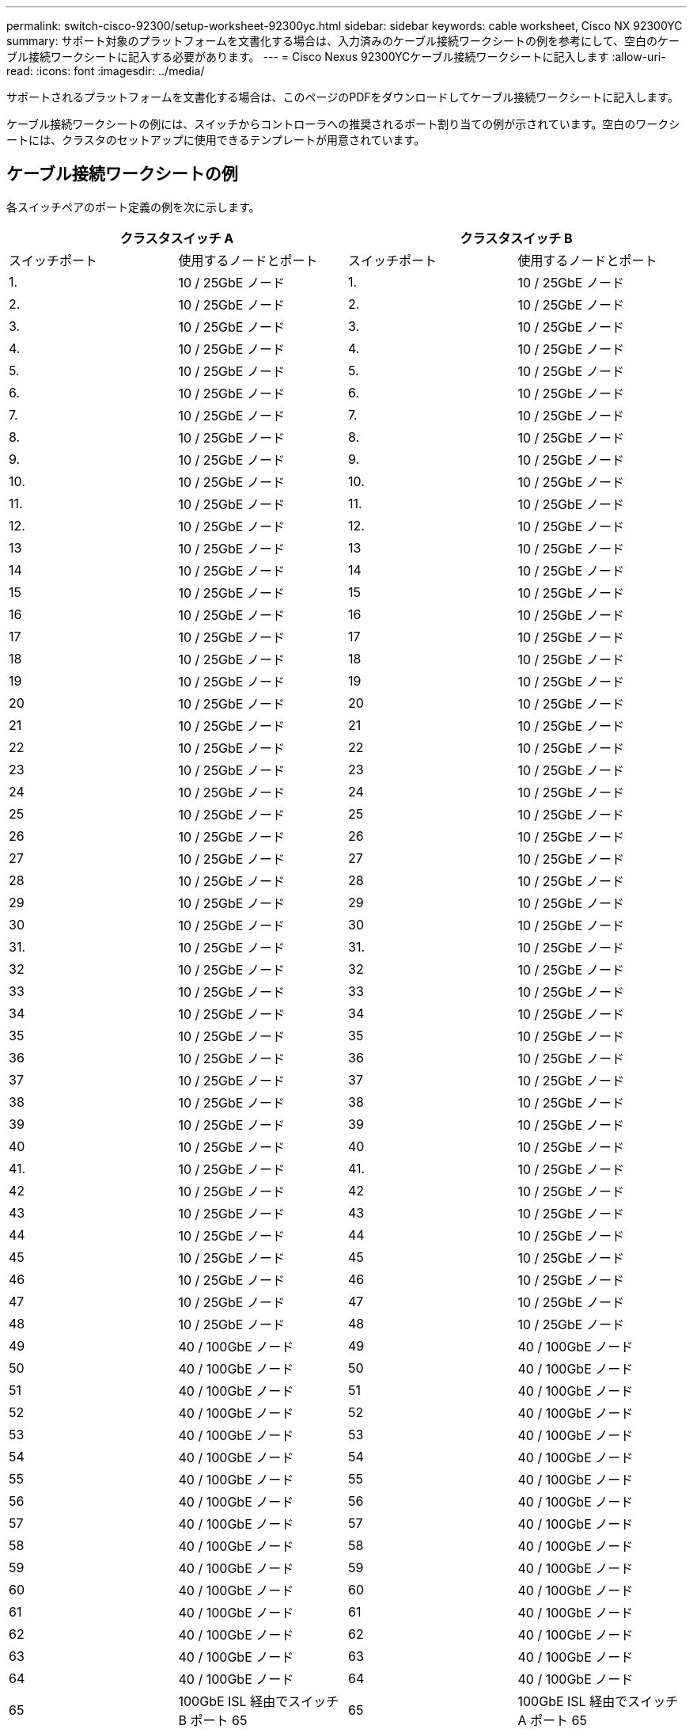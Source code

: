 ---
permalink: switch-cisco-92300/setup-worksheet-92300yc.html 
sidebar: sidebar 
keywords: cable worksheet, Cisco NX 92300YC 
summary: サポート対象のプラットフォームを文書化する場合は、入力済みのケーブル接続ワークシートの例を参考にして、空白のケーブル接続ワークシートに記入する必要があります。 
---
= Cisco Nexus 92300YCケーブル接続ワークシートに記入します
:allow-uri-read: 
:icons: font
:imagesdir: ../media/


[role="lead"]
サポートされるプラットフォームを文書化する場合は、このページのPDFをダウンロードしてケーブル接続ワークシートに記入します。

ケーブル接続ワークシートの例には、スイッチからコントローラへの推奨されるポート割り当ての例が示されています。空白のワークシートには、クラスタのセットアップに使用できるテンプレートが用意されています。



== ケーブル接続ワークシートの例

各スイッチペアのポート定義の例を次に示します。

[cols="1, 1, 1, 1"]
|===
2+| クラスタスイッチ A 2+| クラスタスイッチ B 


| スイッチポート | 使用するノードとポート | スイッチポート | 使用するノードとポート 


 a| 
1.
 a| 
10 / 25GbE ノード
 a| 
1.
 a| 
10 / 25GbE ノード



 a| 
2.
 a| 
10 / 25GbE ノード
 a| 
2.
 a| 
10 / 25GbE ノード



 a| 
3.
 a| 
10 / 25GbE ノード
 a| 
3.
 a| 
10 / 25GbE ノード



 a| 
4.
 a| 
10 / 25GbE ノード
 a| 
4.
 a| 
10 / 25GbE ノード



 a| 
5.
 a| 
10 / 25GbE ノード
 a| 
5.
 a| 
10 / 25GbE ノード



 a| 
6.
 a| 
10 / 25GbE ノード
 a| 
6.
 a| 
10 / 25GbE ノード



 a| 
7.
 a| 
10 / 25GbE ノード
 a| 
7.
 a| 
10 / 25GbE ノード



 a| 
8.
 a| 
10 / 25GbE ノード
 a| 
8.
 a| 
10 / 25GbE ノード



 a| 
9.
 a| 
10 / 25GbE ノード
 a| 
9.
 a| 
10 / 25GbE ノード



 a| 
10.
 a| 
10 / 25GbE ノード
 a| 
10.
 a| 
10 / 25GbE ノード



 a| 
11.
 a| 
10 / 25GbE ノード
 a| 
11.
 a| 
10 / 25GbE ノード



 a| 
12.
 a| 
10 / 25GbE ノード
 a| 
12.
 a| 
10 / 25GbE ノード



 a| 
13
 a| 
10 / 25GbE ノード
 a| 
13
 a| 
10 / 25GbE ノード



 a| 
14
 a| 
10 / 25GbE ノード
 a| 
14
 a| 
10 / 25GbE ノード



 a| 
15
 a| 
10 / 25GbE ノード
 a| 
15
 a| 
10 / 25GbE ノード



 a| 
16
 a| 
10 / 25GbE ノード
 a| 
16
 a| 
10 / 25GbE ノード



 a| 
17
 a| 
10 / 25GbE ノード
 a| 
17
 a| 
10 / 25GbE ノード



 a| 
18
 a| 
10 / 25GbE ノード
 a| 
18
 a| 
10 / 25GbE ノード



 a| 
19
 a| 
10 / 25GbE ノード
 a| 
19
 a| 
10 / 25GbE ノード



 a| 
20
 a| 
10 / 25GbE ノード
 a| 
20
 a| 
10 / 25GbE ノード



 a| 
21
 a| 
10 / 25GbE ノード
 a| 
21
 a| 
10 / 25GbE ノード



 a| 
22
 a| 
10 / 25GbE ノード
 a| 
22
 a| 
10 / 25GbE ノード



 a| 
23
 a| 
10 / 25GbE ノード
 a| 
23
 a| 
10 / 25GbE ノード



 a| 
24
 a| 
10 / 25GbE ノード
 a| 
24
 a| 
10 / 25GbE ノード



 a| 
25
 a| 
10 / 25GbE ノード
 a| 
25
 a| 
10 / 25GbE ノード



 a| 
26
 a| 
10 / 25GbE ノード
 a| 
26
 a| 
10 / 25GbE ノード



 a| 
27
 a| 
10 / 25GbE ノード
 a| 
27
 a| 
10 / 25GbE ノード



 a| 
28
 a| 
10 / 25GbE ノード
 a| 
28
 a| 
10 / 25GbE ノード



 a| 
29
 a| 
10 / 25GbE ノード
 a| 
29
 a| 
10 / 25GbE ノード



 a| 
30
 a| 
10 / 25GbE ノード
 a| 
30
 a| 
10 / 25GbE ノード



 a| 
31.
 a| 
10 / 25GbE ノード
 a| 
31.
 a| 
10 / 25GbE ノード



 a| 
32
 a| 
10 / 25GbE ノード
 a| 
32
 a| 
10 / 25GbE ノード



 a| 
33
 a| 
10 / 25GbE ノード
 a| 
33
 a| 
10 / 25GbE ノード



 a| 
34
 a| 
10 / 25GbE ノード
 a| 
34
 a| 
10 / 25GbE ノード



 a| 
35
 a| 
10 / 25GbE ノード
 a| 
35
 a| 
10 / 25GbE ノード



 a| 
36
 a| 
10 / 25GbE ノード
 a| 
36
 a| 
10 / 25GbE ノード



 a| 
37
 a| 
10 / 25GbE ノード
 a| 
37
 a| 
10 / 25GbE ノード



 a| 
38
 a| 
10 / 25GbE ノード
 a| 
38
 a| 
10 / 25GbE ノード



 a| 
39
 a| 
10 / 25GbE ノード
 a| 
39
 a| 
10 / 25GbE ノード



 a| 
40
 a| 
10 / 25GbE ノード
 a| 
40
 a| 
10 / 25GbE ノード



 a| 
41.
 a| 
10 / 25GbE ノード
 a| 
41.
 a| 
10 / 25GbE ノード



 a| 
42
 a| 
10 / 25GbE ノード
 a| 
42
 a| 
10 / 25GbE ノード



 a| 
43
 a| 
10 / 25GbE ノード
 a| 
43
 a| 
10 / 25GbE ノード



 a| 
44
 a| 
10 / 25GbE ノード
 a| 
44
 a| 
10 / 25GbE ノード



 a| 
45
 a| 
10 / 25GbE ノード
 a| 
45
 a| 
10 / 25GbE ノード



 a| 
46
 a| 
10 / 25GbE ノード
 a| 
46
 a| 
10 / 25GbE ノード



 a| 
47
 a| 
10 / 25GbE ノード
 a| 
47
 a| 
10 / 25GbE ノード



 a| 
48
 a| 
10 / 25GbE ノード
 a| 
48
 a| 
10 / 25GbE ノード



 a| 
49
 a| 
40 / 100GbE ノード
 a| 
49
 a| 
40 / 100GbE ノード



 a| 
50
 a| 
40 / 100GbE ノード
 a| 
50
 a| 
40 / 100GbE ノード



 a| 
51
 a| 
40 / 100GbE ノード
 a| 
51
 a| 
40 / 100GbE ノード



 a| 
52
 a| 
40 / 100GbE ノード
 a| 
52
 a| 
40 / 100GbE ノード



 a| 
53
 a| 
40 / 100GbE ノード
 a| 
53
 a| 
40 / 100GbE ノード



 a| 
54
 a| 
40 / 100GbE ノード
 a| 
54
 a| 
40 / 100GbE ノード



 a| 
55
 a| 
40 / 100GbE ノード
 a| 
55
 a| 
40 / 100GbE ノード



 a| 
56
 a| 
40 / 100GbE ノード
 a| 
56
 a| 
40 / 100GbE ノード



 a| 
57
 a| 
40 / 100GbE ノード
 a| 
57
 a| 
40 / 100GbE ノード



 a| 
58
 a| 
40 / 100GbE ノード
 a| 
58
 a| 
40 / 100GbE ノード



 a| 
59
 a| 
40 / 100GbE ノード
 a| 
59
 a| 
40 / 100GbE ノード



 a| 
60
 a| 
40 / 100GbE ノード
 a| 
60
 a| 
40 / 100GbE ノード



 a| 
61
 a| 
40 / 100GbE ノード
 a| 
61
 a| 
40 / 100GbE ノード



 a| 
62
 a| 
40 / 100GbE ノード
 a| 
62
 a| 
40 / 100GbE ノード



 a| 
63
 a| 
40 / 100GbE ノード
 a| 
63
 a| 
40 / 100GbE ノード



 a| 
64
 a| 
40 / 100GbE ノード
 a| 
64
 a| 
40 / 100GbE ノード



 a| 
65
 a| 
100GbE ISL 経由でスイッチ B ポート 65
 a| 
65
 a| 
100GbE ISL 経由でスイッチ A ポート 65



 a| 
66
 a| 
100GbE ISL 経由でスイッチ B ポート 66
 a| 
66
 a| 
100GbE ISL 経由でスイッチ A ポート 65

|===


== 空白のケーブル接続ワークシート

空白のケーブル接続ワークシートを使用して、クラスタ内のノードとしてサポートされるプラットフォームを文書化できます。のサポートされるクラスタ接続セクション https://hwu.netapp.com["Hardware Universe"^] プラットフォームで使用されるクラスタポートを定義します。

[cols="1, 1, 1, 1"]
|===
2+| クラスタスイッチ A 2+| クラスタスイッチ B 


| スイッチポート | 使用するノード / ポート | スイッチポート | 使用するノード / ポート 


 a| 
1.
 a| 
 a| 
1.
 a| 



 a| 
2.
 a| 
 a| 
2.
 a| 



 a| 
3.
 a| 
 a| 
3.
 a| 



 a| 
4.
 a| 
 a| 
4.
 a| 



 a| 
5.
 a| 
 a| 
5.
 a| 



 a| 
6.
 a| 
 a| 
6.
 a| 



 a| 
7.
 a| 
 a| 
7.
 a| 



 a| 
8.
 a| 
 a| 
8.
 a| 



 a| 
9.
 a| 
 a| 
9.
 a| 



 a| 
10.
 a| 
 a| 
10.
 a| 



 a| 
11.
 a| 
 a| 
11.
 a| 



 a| 
12.
 a| 
 a| 
12.
 a| 



 a| 
13
 a| 
 a| 
13
 a| 



 a| 
14
 a| 
 a| 
14
 a| 



 a| 
15
 a| 
 a| 
15
 a| 



 a| 
16
 a| 
 a| 
16
 a| 



 a| 
17
 a| 
 a| 
17
 a| 



 a| 
18
 a| 
 a| 
18
 a| 



 a| 
19
 a| 
 a| 
19
 a| 



 a| 
20
 a| 
 a| 
20
 a| 



 a| 
21
 a| 
 a| 
21
 a| 



 a| 
22
 a| 
 a| 
22
 a| 



 a| 
23
 a| 
 a| 
23
 a| 



 a| 
24
 a| 
 a| 
24
 a| 



 a| 
25
 a| 
 a| 
25
 a| 



 a| 
26
 a| 
 a| 
26
 a| 



 a| 
27
 a| 
 a| 
27
 a| 



 a| 
28
 a| 
 a| 
28
 a| 



 a| 
29
 a| 
 a| 
29
 a| 



 a| 
30
 a| 
 a| 
30
 a| 



 a| 
31.
 a| 
 a| 
31.
 a| 



 a| 
32
 a| 
 a| 
32
 a| 



 a| 
33
 a| 
 a| 
33
 a| 



 a| 
34
 a| 
 a| 
34
 a| 



 a| 
35
 a| 
 a| 
35
 a| 



 a| 
36
 a| 
 a| 
36
 a| 



 a| 
37
 a| 
 a| 
37
 a| 



 a| 
38
 a| 
 a| 
38
 a| 



 a| 
39
 a| 
 a| 
39
 a| 



 a| 
40
 a| 
 a| 
40
 a| 



 a| 
41.
 a| 
 a| 
41.
 a| 



 a| 
42
 a| 
 a| 
42
 a| 



 a| 
43
 a| 
 a| 
43
 a| 



 a| 
44
 a| 
 a| 
44
 a| 



 a| 
45
 a| 
 a| 
45
 a| 



 a| 
46
 a| 
 a| 
46
 a| 



 a| 
47
 a| 
 a| 
47
 a| 



 a| 
48
 a| 
 a| 
48
 a| 



 a| 
49
 a| 
 a| 
49
 a| 



 a| 
50
 a| 
 a| 
50
 a| 



 a| 
51
 a| 
 a| 
51
 a| 



 a| 
52
 a| 
 a| 
52
 a| 



 a| 
53
 a| 
 a| 
53
 a| 



 a| 
54
 a| 
 a| 
54
 a| 



 a| 
55
 a| 
 a| 
55
 a| 



 a| 
56
 a| 
 a| 
56
 a| 



 a| 
57
 a| 
 a| 
57
 a| 



 a| 
58
 a| 
 a| 
58
 a| 



 a| 
59
 a| 
 a| 
59
 a| 



 a| 
60
 a| 
 a| 
60
 a| 



 a| 
61
 a| 
 a| 
61
 a| 



 a| 
62
 a| 
 a| 
62
 a| 



 a| 
63
 a| 
 a| 
63
 a| 



 a| 
64
 a| 
 a| 
64
 a| 



 a| 
65
 a| 
ISL 経由でスイッチ B ポート 65
 a| 
65
 a| 
ISL 経由でスイッチ A ポート 65



 a| 
66
 a| 
ISL 経由でスイッチ B ポート 66
 a| 
66
 a| 
ISL 経由でスイッチ A ポート 66

|===
.次の手順
link:install-switch-92300yc.html["スイッチを設置します"] 。

